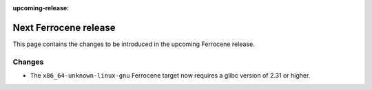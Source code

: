 .. SPDX-License-Identifier: MIT OR Apache-2.0
   SPDX-FileCopyrightText: The Ferrocene Developers

:upcoming-release:

Next Ferrocene release
======================

This page contains the changes to be introduced in the upcoming Ferrocene
release.

Changes
-------

* The ``x86_64-unknown-linux-gnu`` Ferrocene target now requires a glibc version of 2.31 or higher.
